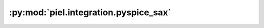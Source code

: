 :py:mod:`piel.integration.pyspice_sax`
======================================

.. py:module:: piel.integration.pyspice_sax

.. autoapi-nested-parse::

   This function implements a SAX backend to compile SPICE based circuit from a GDSFactory-based netlist. We provide
   SPICE model functions that return a configured string of SPICE directives, that come from our component models. Each
   of our component models can be configured with a set of instances that may have parameter functions directly from the
   component geometry and layer information.
